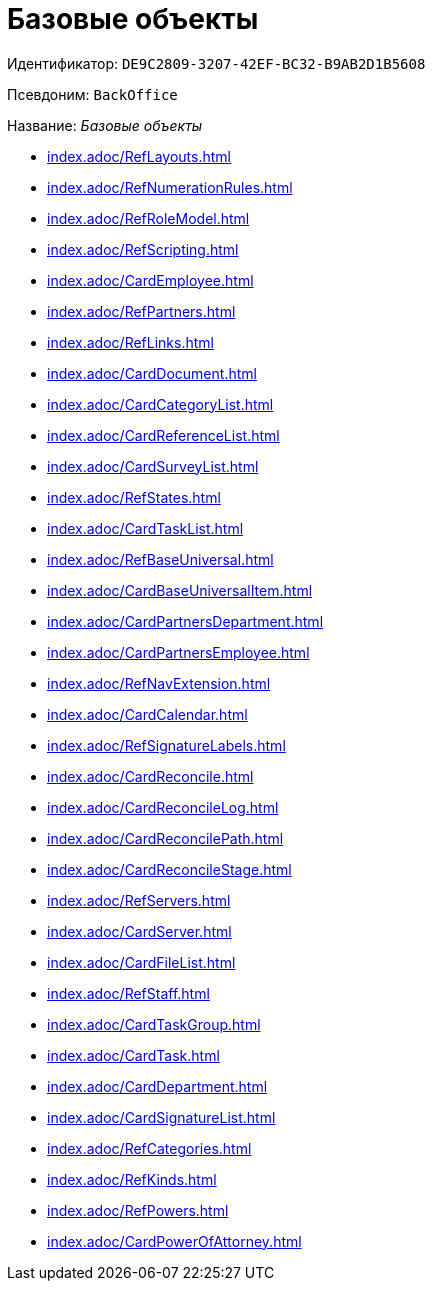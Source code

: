 = Базовые объекты

Идентификатор: `DE9C2809-3207-42EF-BC32-B9AB2D1B5608`

Псевдоним: `BackOffice`

Название: _Базовые объекты_

* xref:index.adoc/RefLayouts.adoc[]
* xref:index.adoc/RefNumerationRules.adoc[]
* xref:index.adoc/RefRoleModel.adoc[]
* xref:index.adoc/RefScripting.adoc[]
* xref:index.adoc/CardEmployee.adoc[]
* xref:index.adoc/RefPartners.adoc[]
* xref:index.adoc/RefLinks.adoc[]
* xref:index.adoc/CardDocument.adoc[]
* xref:index.adoc/CardCategoryList.adoc[]
* xref:index.adoc/CardReferenceList.adoc[]
* xref:index.adoc/CardSurveyList.adoc[]
* xref:index.adoc/RefStates.adoc[]
* xref:index.adoc/CardTaskList.adoc[]
* xref:index.adoc/RefBaseUniversal.adoc[]
* xref:index.adoc/CardBaseUniversalItem.adoc[]
* xref:index.adoc/CardPartnersDepartment.adoc[]
* xref:index.adoc/CardPartnersEmployee.adoc[]
* xref:index.adoc/RefNavExtension.adoc[]
* xref:index.adoc/CardCalendar.adoc[]
* xref:index.adoc/RefSignatureLabels.adoc[]
* xref:index.adoc/CardReconcile.adoc[]
* xref:index.adoc/CardReconcileLog.adoc[]
* xref:index.adoc/CardReconcilePath.adoc[]
* xref:index.adoc/CardReconcileStage.adoc[]
* xref:index.adoc/RefServers.adoc[]
* xref:index.adoc/CardServer.adoc[]
* xref:index.adoc/CardFileList.adoc[]
* xref:index.adoc/RefStaff.adoc[]
* xref:index.adoc/CardTaskGroup.adoc[]
* xref:index.adoc/CardTask.adoc[]
* xref:index.adoc/CardDepartment.adoc[]
* xref:index.adoc/CardSignatureList.adoc[]
* xref:index.adoc/RefCategories.adoc[]
* xref:index.adoc/RefKinds.adoc[]
* xref:index.adoc/RefPowers.adoc[]
* xref:index.adoc/CardPowerOfAttorney.adoc[]
